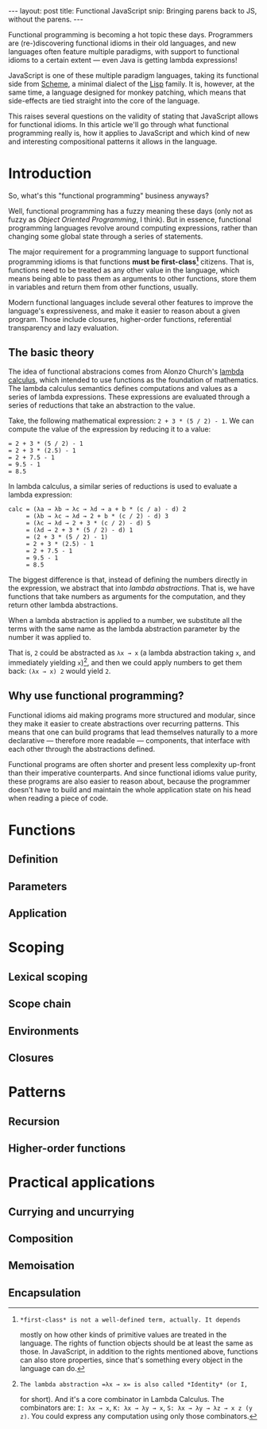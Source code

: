 #+STARTUP: showall indent
#+OPTIONS: ^:{}
#+BEGIN_HTML
---
layout: post
title:  Functional JavaScript
snip:   Bringing parens back to JS, without the parens.
---
#+END_HTML

Functional programming is becoming a hot topic these days. Programmers
are (re-)discovering functional idioms in their old languages, and new
languages often feature multiple paradigms, with support to functional
idioms to a certain extent — even Java is getting lambda expressions!

JavaScript is one of these multiple paradigm languages, taking its
functional side from [[http://en.wikipedia.org/wiki/Scheme_(programming_language)][Scheme]], a minimal dialect of the [[http://en.wikipedia.org/wiki/Lisp_programming_language][Lisp]] family. It
is, however, at the same time, a language designed for monkey patching,
which means that side-effects are tied straight into the core of the
language.

This raises several questions on the validity of stating that JavaScript
allows for functional idioms. In this article we'll go through what
functional programming really is, how it applies to JavaScript and which
kind of new and interesting compositional patterns it allows in the
language.


* Introduction

So, what's this "functional programming" business anyways?

Well, functional programming has a fuzzy meaning these days (only not as
fuzzy as /Object Oriented Programming/, I think). But in essence,
functional programming languages revolve around computing expressions,
rather than changing some global state through a series of statements.

The major requirement for a programming language to support functional
programming idioms is that functions *must be first-class[fn:1]*
citizens. That is, functions need to be treated as any other value in
the language, which means being able to pass them as arguments to other
functions, store them in variables and return them from other functions,
usually.

Modern functional languages include several other features to improve
the language's expressiveness, and make it easier to reason about a
given program. Those include closures, higher-order functions,
referential transparency and lazy evaluation.
 
[fn:1]: *first-class* is not a well-defined term, actually. It depends
        mostly on how other kinds of primitive values are treated in the
        language. The rights of function objects should be at least the
        same as those. In JavaScript, in addition to the rights
        mentioned above, functions can also store properties, since
        that's something every object in the language can do.


** The basic theory

The idea of functional abstracions comes from Alonzo Church's [[http://en.wikipedia.org/wiki/Lambda_calculus][lambda
calculus]], which intended to use functions as the foundation of
mathematics. The lambda calculus semantics defines computations and
values as a series of lambda expressions. These expressions are
evaluated through a series of reductions that take an abstraction to the
value.

Take, the following mathematical expression: =2 + 3 * (5 / 2) - 1=. We
can compute the value of the expression by reducing it to a value:

#+begin_src text
  = 2 + 3 * (5 / 2) - 1
  = 2 + 3 * (2.5) - 1
  = 2 + 7.5 - 1
  = 9.5 - 1
  = 8.5
#+end_src

In lambda calculus, a similar series of reductions is used to evaluate a
lambda expression:

#+begin_src text
  calc = (λa → λb → λc → λd → a + b * (c / a) - d) 2
       = (λb → λc → λd → 2 + b * (c / 2) - d) 3
       = (λc → λd → 2 + 3 * (c / 2) - d) 5
       = (λd → 2 + 3 * (5 / 2) - d) 1
       = (2 + 3 * (5 / 2) - 1)
       = 2 + 3 * (2.5) - 1
       = 2 + 7.5 - 1
       = 9.5 - 1
       = 8.5
#+end_src

The biggest difference is that, instead of defining the numbers directly
in the expression, we abstract that into /lambda abstractions/. That is,
we have functions that take numbers as arguments for the computation,
and they return other lambda abstractions.

When a lambda abstraction is applied to a number, we substitute all the
terms with the same name as the lambda abstraction parameter by the
number it was applied to.

That is, =2= could be abstracted as =λx → x= (a lambda abstraction
taking =x=, and immediately yielding =x=)[fn:2], and then we could apply
numbers to get them back: =(λx → x) 2= would yield =2=.


[fn:2]: The lambda abstraction =λx → x= is also called *Identity* (or I,
        for short). And it's a core combinator in Lambda Calculus. The
        combinators are: =I: λx → x=, =K: λx → λy → x=, 
        =S: λx → λy → λz → x z (y z)=. You could express any computation
        using only those combinators.


** Why use functional programming?

Functional idioms aid making programs more structured and modular, since
they make it easier to create abstractions over recurring patterns. This
means that one can build programs that lead themselves naturally to a
more declarative — therefore more readable — components, that interface
with each other through the abstractions defined.

Functional programs are often shorter and present less complexity
up-front than their imperative counterparts. And since functional idioms
value purity, these programs are also easier to reason about, because
the programmer doesn't have to build and maintain the whole application
state on his head when reading a piece of code.


* Functions
** Definition
** Parameters
** Application
* Scoping
** Lexical scoping
** Scope chain
** Environments
** Closures
* Patterns
** Recursion
** Higher-order functions
* Practical applications
** Currying and uncurrying
** Composition
** Memoisation
** Encapsulation
